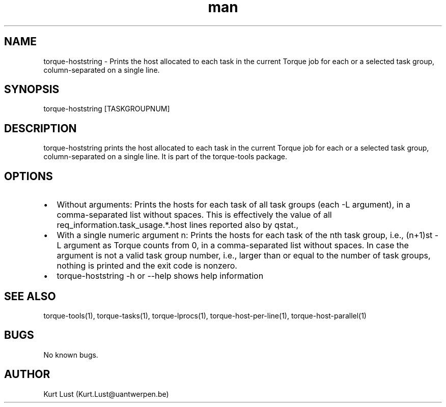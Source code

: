 .\" Written by Kurt Lust, kurt.lust@uantwerpen.be.
.TH man 1 "19 February 2018" "1.0" "torque-hoststring command"
.SH NAME
torque-hoststring \- Prints the host allocated to each task in the current Torque
job for each or a selected task group, column-separated on a single line.
.SH SYNOPSIS
torque-hoststring [TASKGROUPNUM]
.SH DESCRIPTION
torque-hoststring prints the host allocated to each task in the current Torque job
for each or a selected task group, column-separated on a single line.
It is part of the torque-tools package.
.SH OPTIONS
.IP \[bu] 2
Without arguments: Prints the hosts for each task of all task groups
(each -L argument), in a comma-separated list without spaces.
This is effectively the value of all req_information.task_usage.*.host
lines reported also by qstat.,
.IP \[bu]
With a single numeric argument n: Prints the hosts for each task of the 
nth task group, i.e., (n+1)st -L argument as Torque counts from 0,
in a comma-separated list without spaces.
In case the argument is not a valid task group number, i.e., larger than or
equal to the number of task groups, nothing is printed and the exit code
is nonzero.
.IP \[bu]
torque-hoststring -h or --help shows help information
.SH SEE ALSO
torque-tools(1), torque-tasks(1), torque-lprocs(1), torque-host-per-line(1), 
torque-host-parallel(1)
.SH BUGS
No known bugs.
.SH AUTHOR
Kurt Lust (Kurt.Lust@uantwerpen.be)